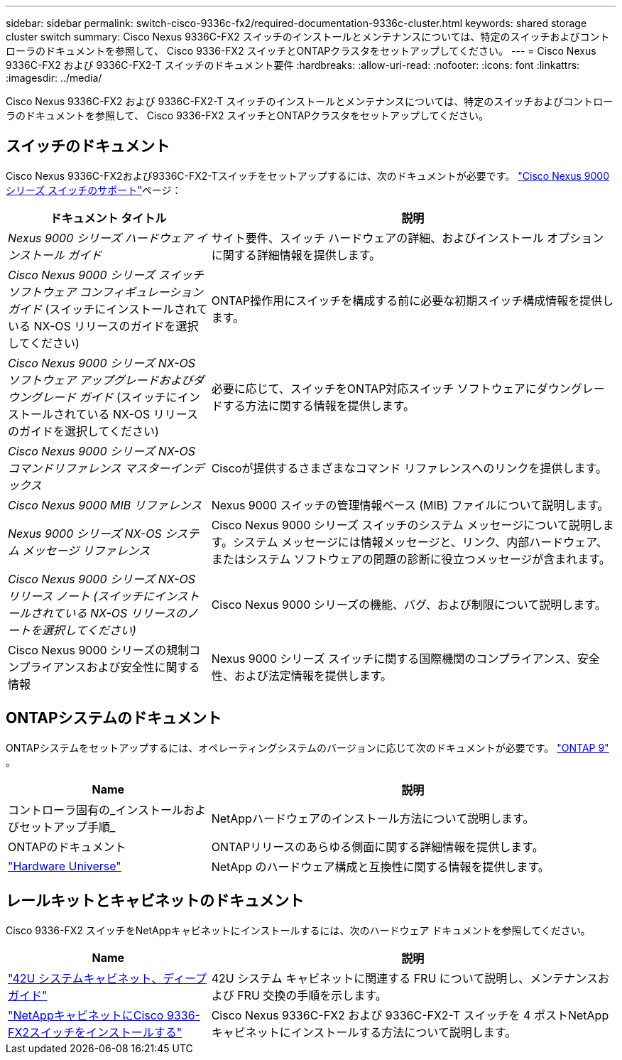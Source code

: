---
sidebar: sidebar 
permalink: switch-cisco-9336c-fx2/required-documentation-9336c-cluster.html 
keywords: shared storage cluster switch 
summary: Cisco Nexus 9336C-FX2 スイッチのインストールとメンテナンスについては、特定のスイッチおよびコントローラのドキュメントを参照して、 Cisco 9336-FX2 スイッチとONTAPクラスタをセットアップしてください。 
---
= Cisco Nexus 9336C-FX2 および 9336C-FX2-T スイッチのドキュメント要件
:hardbreaks:
:allow-uri-read: 
:nofooter: 
:icons: font
:linkattrs: 
:imagesdir: ../media/


[role="lead"]
Cisco Nexus 9336C-FX2 および 9336C-FX2-T スイッチのインストールとメンテナンスについては、特定のスイッチおよびコントローラのドキュメントを参照して、 Cisco 9336-FX2 スイッチとONTAPクラスタをセットアップしてください。



== スイッチのドキュメント

Cisco Nexus 9336C-FX2および9336C-FX2-Tスイッチをセットアップするには、次のドキュメントが必要です。 https://www.cisco.com/c/en/us/support/switches/nexus-9000-series-switches/series.html["Cisco Nexus 9000 シリーズ スイッチのサポート"^]ページ：

[cols="1,2"]
|===
| ドキュメント タイトル | 説明 


 a| 
_Nexus 9000 シリーズ ハードウェア インストール ガイド_
 a| 
サイト要件、スイッチ ハードウェアの詳細、およびインストール オプションに関する詳細情報を提供します。



 a| 
_Cisco Nexus 9000 シリーズ スイッチ ソフトウェア コンフィギュレーション ガイド_ (スイッチにインストールされている NX-OS リリースのガイドを選択してください)
 a| 
ONTAP操作用にスイッチを構成する前に必要な初期スイッチ構成情報を提供します。



 a| 
_Cisco Nexus 9000 シリーズ NX-OS ソフトウェア アップグレードおよびダウングレード ガイド_ (スイッチにインストールされている NX-OS リリースのガイドを選択してください)
 a| 
必要に応じて、スイッチをONTAP対応スイッチ ソフトウェアにダウングレードする方法に関する情報を提供します。



 a| 
_Cisco Nexus 9000 シリーズ NX-OS コマンドリファレンス マスターインデックス_
 a| 
Ciscoが提供するさまざまなコマンド リファレンスへのリンクを提供します。



 a| 
_Cisco Nexus 9000 MIB リファレンス_
 a| 
Nexus 9000 スイッチの管理情報ベース (MIB) ファイルについて説明します。



 a| 
_Nexus 9000 シリーズ NX-OS システム メッセージ リファレンス_
 a| 
Cisco Nexus 9000 シリーズ スイッチのシステム メッセージについて説明します。システム メッセージには情報メッセージと、リンク、内部ハードウェア、またはシステム ソフトウェアの問題の診断に役立つメッセージが含まれます。



 a| 
_Cisco Nexus 9000 シリーズ NX-OS リリース ノート (スイッチにインストールされている NX-OS リリースのノートを選択してください)_
 a| 
Cisco Nexus 9000 シリーズの機能、バグ、および制限について説明します。



 a| 
Cisco Nexus 9000 シリーズの規制コンプライアンスおよび安全性に関する情報
 a| 
Nexus 9000 シリーズ スイッチに関する国際機関のコンプライアンス、安全性、および法定情報を提供します。

|===


== ONTAPシステムのドキュメント

ONTAPシステムをセットアップするには、オペレーティングシステムのバージョンに応じて次のドキュメントが必要です。 https://docs.netapp.com/ontap-9/index.jsp["ONTAP 9"^] 。

[cols="1,2"]
|===
| Name | 説明 


 a| 
コントローラ固有の_インストールおよびセットアップ手順_
 a| 
NetAppハードウェアのインストール方法について説明します。



 a| 
ONTAPのドキュメント
 a| 
ONTAPリリースのあらゆる側面に関する詳細情報を提供します。



 a| 
https://hwu.netapp.com["Hardware Universe"^]
 a| 
NetApp のハードウェア構成と互換性に関する情報を提供します。

|===


== レールキットとキャビネットのドキュメント

Cisco 9336-FX2 スイッチをNetAppキャビネットにインストールするには、次のハードウェア ドキュメントを参照してください。

[cols="1,2"]
|===
| Name | 説明 


 a| 
https://library.netapp.com/ecm/ecm_download_file/ECMM1280394["42U システムキャビネット、ディープガイド"^]
 a| 
42U システム キャビネットに関連する FRU について説明し、メンテナンスおよび FRU 交換の手順を示します。



 a| 
link:install-switch-and-passthrough-panel-9336c-cluster.html["NetAppキャビネットにCisco 9336-FX2スイッチをインストールする"^]
 a| 
Cisco Nexus 9336C-FX2 および 9336C-FX2-T スイッチを 4 ポストNetAppキャビネットにインストールする方法について説明します。

|===